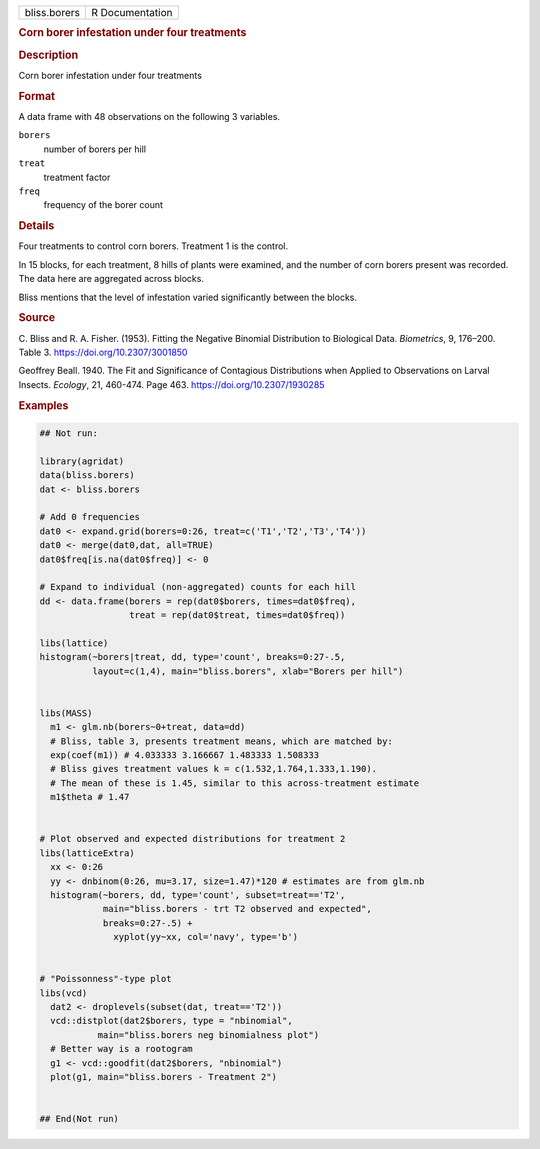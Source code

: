 .. container::

   .. container::

      ============ ===============
      bliss.borers R Documentation
      ============ ===============

      .. rubric:: Corn borer infestation under four treatments
         :name: corn-borer-infestation-under-four-treatments

      .. rubric:: Description
         :name: description

      Corn borer infestation under four treatments

      .. rubric:: Format
         :name: format

      A data frame with 48 observations on the following 3 variables.

      ``borers``
         number of borers per hill

      ``treat``
         treatment factor

      ``freq``
         frequency of the borer count

      .. rubric:: Details
         :name: details

      Four treatments to control corn borers. Treatment 1 is the
      control.

      In 15 blocks, for each treatment, 8 hills of plants were examined,
      and the number of corn borers present was recorded. The data here
      are aggregated across blocks.

      Bliss mentions that the level of infestation varied significantly
      between the blocks.

      .. rubric:: Source
         :name: source

      C. Bliss and R. A. Fisher. (1953). Fitting the Negative Binomial
      Distribution to Biological Data. *Biometrics*, 9, 176–200. Table
      3. https://doi.org/10.2307/3001850

      Geoffrey Beall. 1940. The Fit and Significance of Contagious
      Distributions when Applied to Observations on Larval Insects.
      *Ecology*, 21, 460-474. Page 463. https://doi.org/10.2307/1930285

      .. rubric:: Examples
         :name: examples

      .. code:: R

         ## Not run: 

         library(agridat)
         data(bliss.borers)
         dat <- bliss.borers

         # Add 0 frequencies
         dat0 <- expand.grid(borers=0:26, treat=c('T1','T2','T3','T4'))
         dat0 <- merge(dat0,dat, all=TRUE)
         dat0$freq[is.na(dat0$freq)] <- 0

         # Expand to individual (non-aggregated) counts for each hill
         dd <- data.frame(borers = rep(dat0$borers, times=dat0$freq),
                          treat = rep(dat0$treat, times=dat0$freq))

         libs(lattice)
         histogram(~borers|treat, dd, type='count', breaks=0:27-.5,
                   layout=c(1,4), main="bliss.borers", xlab="Borers per hill")


         libs(MASS)
           m1 <- glm.nb(borers~0+treat, data=dd)
           # Bliss, table 3, presents treatment means, which are matched by:
           exp(coef(m1)) # 4.033333 3.166667 1.483333 1.508333
           # Bliss gives treatment values k = c(1.532,1.764,1.333,1.190).
           # The mean of these is 1.45, similar to this across-treatment estimate
           m1$theta # 1.47


         # Plot observed and expected distributions for treatment 2
         libs(latticeExtra)
           xx <- 0:26
           yy <- dnbinom(0:26, mu=3.17, size=1.47)*120 # estimates are from glm.nb
           histogram(~borers, dd, type='count', subset=treat=='T2',
                     main="bliss.borers - trt T2 observed and expected",
                     breaks=0:27-.5) +
                       xyplot(yy~xx, col='navy', type='b')


         # "Poissonness"-type plot
         libs(vcd)
           dat2 <- droplevels(subset(dat, treat=='T2'))
           vcd::distplot(dat2$borers, type = "nbinomial",
                    main="bliss.borers neg binomialness plot")
           # Better way is a rootogram
           g1 <- vcd::goodfit(dat2$borers, "nbinomial")
           plot(g1, main="bliss.borers - Treatment 2")


         ## End(Not run)
